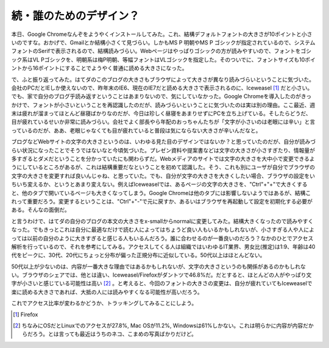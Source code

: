 続・誰のためのデザイン？
========================

本日、Google Chromeなんぞをようやくインストールしてみた。これ、結構デフォルトフォントの大きさが10ポイントと小さいのですな。おかげで、Gmailとか結構小さくて見づらい。しかもMS P 明朝やMS P ゴシックが指定されているので、システムフォントのSerifで表示されるので、結構読みづらい。Webページはやっぱりゴシックの方が読みやすいので、フォントをゴシック系はVL Pゴシックを、明朝系は梅P明朝、等幅フォントはVLゴシックを指定した。そのついでに、フォントサイズも10ポイントから16ポイントにすることでようやく普通に読める大きさになった。





で、ふと振り返ってみた。はてダのこのブログの大きさもブラウザによって大きさが異なり読みづらいということに気づいた。会社のPCだとIEしか使えないので、昨年末のIE6、現在のIE7だと読める大きさで表示されるのに、Iceweasel [#]_ だと小さい。でも、家で自分のブログ乎読み返すということはあまりないので、気にしていなかった。Google Chromeを導入したのがきっかけで、フォントが小さいということを再認識したのだが、読みづらいということに気づいたのは実は別の理由。ここ最近、週末は疲れが溜まってほとんど昼寝ばかりなのだが、今日は珍しく昼寝をあまりせずにPCを立ち上げている。そしたらどうだ、目が疲れているせいか非常に読みづらい。会社でよく部長やら年配のおっちゃんたちが「文字が小さいのは老眼には辛い」と言っているのだが、ああ、老眼じゃなくても目が疲れていると普段は気にならない大きさが辛いんだなと。





ブログなどWebサイトの文字の大きさというのは、いわゆる見た目のデザインではないか？と思っていたのだが、自分が読みづらい状況になったことでそうではないなと今頃気づいた。プレゼン資料や提案書などは文字の大きさが小さすぎたり、情報量が多すぎるとダメだということを分かっていたにも関わらずだ。Webメディアのサイトでは文字の大きさを大中小で変更できるようにしているところがあるが、これは結構重要だなということを初めて認識した。そう、これも別にユーザが自分でブラウザの文字の大きさを変更すれば良いんじゃね、と思っていた。でも、自分が文字の大きさを大きくしたい場合、ブラウザの設定をいちいち変えるか、というとあまり変えない。例えばIceweaselでは、あるページの文字の大きさを、"Ctrl"+"+"で大きくすると、他のタブで開いているページも大きくなってしまう。Google Chromeは他のタブには影響しないようではあるが、結構これって重要だろう。変更するということは、"Ctrl"+"-"で元に戻すか、あるいはブラウザを再起動して設定を初期化する必要がある。そんなの面倒だ。





と言うわけで、はてダの自分のブログの本文の大きさをx-smallからnormalに変更してみた。結構大きくなったので読みやすくなった。でもきっとこれは自分に最適なだけで読む人によってはちょうど良い人もいるかもしれないが、小さすぎる人や人によっては以前の自分のように大きすぎると感じる人もいるんだろう。誰に合わせるのが一番良いのだろう？なかのひとでアクセス解析を行っているので、それを参考にしてみる。アクセスしてくる人は組織ではいわゆるIT業界、男女比(推定)は1:9、年齢は40代をピークに、30代、20代にちょっと分布が偏った正規分布に近似している。50代以上はほとんどない。


.. image:: /img/20090926233103.png

50代以上が少ないのは、内容が一番大きな理由ではあるかもしれないが、文字の大きさというのも関係があるのかもしれない。ブラウザのシェアでは、他とは違い、Iceweasel/Firefoxがダントツで46.8%だ。だとすると、ほとんどの人がやっぱり文字が小さいと感じている可能性は高い [#]_ 。と考えると、今回のフォントの大きさの変更は、自分が疲れていてもIceweaselで楽に読める大きさであれば、大抵の人には読みやすくなる可能性が高いだろう。





これでアクセス比率が変わるかどうか、トラッキングしてみることにしよう。




.. [#] Firefox
.. [#] ちなみにOSだとLinuxでのアクセスが27.8%, Mac OSが11.2%, Windowsは61%しかない。これは明らかに内容が内容だからだろう。とは言っても最近はうちのネコ、こまめの写真ばかりだけど。


.. author:: default
.. categories:: life
.. comments::
